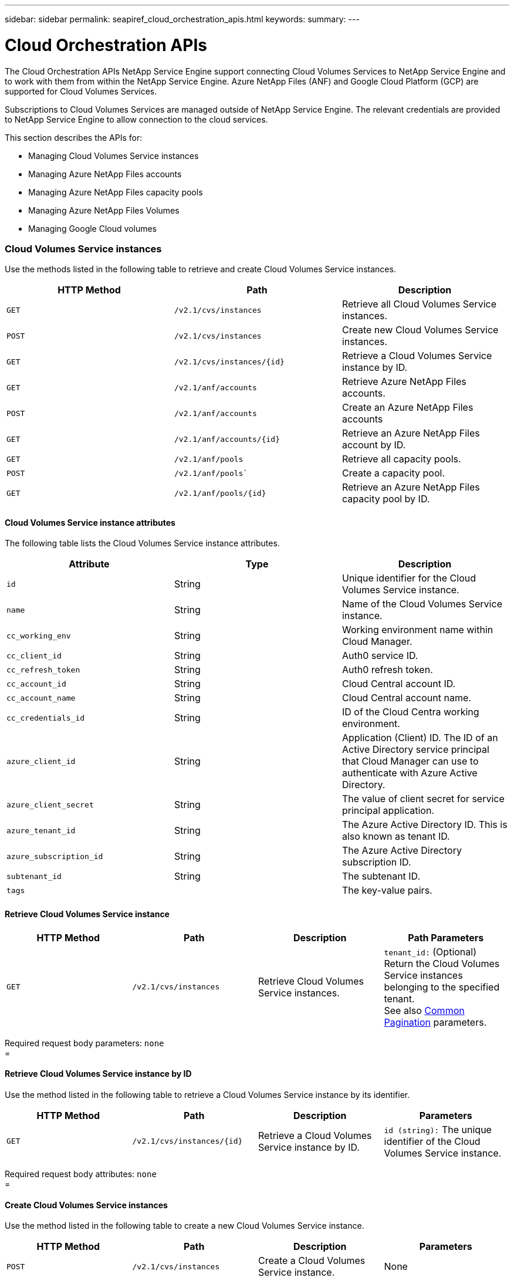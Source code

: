 ---
sidebar: sidebar
permalink: seapiref_cloud_orchestration_apis.html
keywords:
summary:
---

= Cloud Orchestration APIs
:hardbreaks:
:nofooter:
:icons: font
:linkattrs:
:imagesdir: ./media/

//
// This file was created with NDAC Version 2.0 (August 17, 2020)
//
// 2020-10-19 09:25:09.029003
//

[.lead]
The Cloud Orchestration APIs NetApp Service Engine support connecting Cloud Volumes Services to NetApp Service Engine and to work with them from within the NetApp Service Engine. Azure NetApp Files (ANF) and Google Cloud Platform (GCP) are supported for Cloud Volumes Services.

Subscriptions to Cloud Volumes Services are managed outside of NetApp Service Engine. The relevant credentials are provided to NetApp Service Engine to allow connection to the cloud services.

This section describes the APIs for:

* Managing Cloud Volumes Service instances
* Managing Azure NetApp Files accounts
* Managing Azure NetApp Files capacity pools
* Managing Azure NetApp Files Volumes
* Managing Google Cloud volumes

=== Cloud Volumes Service instances

Use the methods listed in the following table to retrieve and create Cloud Volumes Service instances.

|===
|HTTP Method |Path |Description

|`GET`
|`/v2.1/cvs/instances`
|Retrieve all Cloud Volumes Service instances.
|`POST`
|`/v2.1/cvs/instances`
|Create new Cloud Volumes Service instances.
|`GET`
|`/v2.1/cvs/instances/{id}`
|Retrieve a Cloud Volumes Service instance by ID.
|`GET`
|`/v2.1/anf/accounts`
|Retrieve Azure NetApp Files accounts.
|`POST`
|`/v2.1/anf/accounts`
|Create an Azure NetApp Files accounts
|`GET`
|`/v2.1/anf/accounts/{id}`
|Retrieve an Azure NetApp Files account by ID.
|`GET`
|`/v2.1/anf/pools`
|Retrieve all capacity pools.
|`POST`
|`/v2.1/anf/pools``
|Create a capacity pool.
|`GET`
|`/v2.1/anf/pools/{id}`
|Retrieve an Azure NetApp Files capacity pool by ID.
|===

==== Cloud Volumes Service instance attributes

The following table lists the Cloud Volumes Service instance attributes.

|===
|Attribute |Type |Description

|`id`
|String
|Unique identifier for the Cloud Volumes Service instance.
|`name`
|String
|Name of the Cloud Volumes Service instance.
|`cc_working_env`
|String
|Working environment name within Cloud Manager.
|`cc_client_id`
|String
|Auth0 service ID.
|`cc_refresh_token`
|String
|Auth0 refresh token.
|`cc_account_id`
|String
|Cloud Central account ID.
|`cc_account_name`
|String
|Cloud Central account name.
|`cc_credentials_id`
|String
|ID of the Cloud Centra working environment.
|`azure_client_id`
|String
|Application (Client) ID. The ID of an Active Directory service principal that Cloud Manager can use to authenticate with Azure Active Directory.
|`azure_client_secret`
|String
|The value of client secret for service principal application.
|`azure_tenant_id`
|String
|The Azure Active Directory ID. This is also known as tenant ID.
|`azure_subscription_id`
|String
|The Azure Active Directory subscription ID.
|`subtenant_id`
|String
|The subtenant ID.
|`tags`
|
|The key-value pairs.
|===

==== Retrieve Cloud Volumes Service instance

|===
|HTTP Method |Path |Description |Path Parameters

|`GET`
|`/v2.1/cvs/instances`
|Retrieve Cloud Volumes Service instances.
|`tenant_id:` (Optional) Return the Cloud Volumes Service instances belonging to the specified tenant.
See also link:seapiref_netapp_service_engine_rest_apis.html#pagination>[Common Pagination] parameters.
|===

Required request body parameters: `none`
=

==== Retrieve Cloud Volumes Service instance by ID

Use the method listed in the following table to retrieve a Cloud Volumes Service instance by its identifier.

|===
|HTTP Method |Path |Description |Parameters

|`GET`
|`/v2.1/cvs/instances/{id}`
|Retrieve a Cloud Volumes Service instance by ID.
|`id (string):` The unique identifier of the Cloud Volumes Service instance.
|===

Required request body attributes: `none`
=

==== Create Cloud Volumes Service instances

Use the method listed in the following table to create a new Cloud Volumes Service instance.

|===
|HTTP Method |Path |Description |Parameters

|`POST`
|`/v2.1/cvs/instances`
|Create a Cloud Volumes Service instance.
|None
|===

Required request body attributes: `name, cc_working_env, cc_client_id, cc_refresh_token, cc_account_id, cc_account_name, azure_client_id, azure_client_secret, azure_tenant_id, azure_subscription_id, subtenant_id`

*Request body example:*
....
{
  "name": "instance1",
  "cc_working_env": "my-working-env",
  "cc_client_id": "Mu0V1ywgYteI6w1MbD15fKfVIUrNXGWC",
  "cc_refresh_token": "y1tMw3lNzE8JL9jtiE29oSRxOAzYu0cdnwS_2XhjQBr9G",
  "cc_account_id": "account-335jdf32",
  "cc_account_name": "my-account-name",
  "cc_credentials_id": "d336c449-aeb8-4bb3-af28-5b886c40dd00",
  "azure_client_id": "53ba6f2b-6d52-4f5c-8ae0-7adc20808854",
  "azure_client_secret": "NMubGVcDqkwwGnCs6fa01tqlkTisfUd4pBBYgcxxx=",
  "azure_tenant_id": "53ba6f2b-6d52-4f5c-8ae0-7adc20808854",
  "azure_subscription_id": "1933a261-d141-4c68-9d6c-13b607790910",
  "subtenant_id": "5d2fb0fb4f47df00015274e3",
  "tags": {
    "key1": "Value 1",
    "key2": "Value 2",
    "key3": "Value 3",
    "keyN": "Value N"
  }
}
....
=

==== Manage tags for Cloud Volumes Service instances

Use the method listed in the following table to specify tags for the named Cloud Volumes Service instance.

|===
|HTTP Method |Path |Description |Parameters

|`POST`
|`/v2.1/cvs/instances/{id}/tags`
|Manage tags for a Cloud Volumes Service instance.
|`id (string)``: The unique identifier of the Cloud Volumes Service instance.
|===

Required request body attributes: `key-value pairs`

*Request body example:*
....
{
  "env": "test"
}
....
=

=== Azure NetApp Files accounts

==== Azure NetApp Files accounts attributes

The following table lists the Azure NetApp Files account attributes.

|===
|Attribute |Type |Description

|`id`
|String
|The unique identifier for the Azure NetApp Files account.
|`name`
|String
|The name of the Azure NetApp Files account.
|`resource_group`
|String
|The Azure resource group.
|`location`
|String
|The Azure location (region/zone).
|`cvs_instance_id`
|String
|The Cloud Volumes Service instance identifier.
|`tags`
|–
|The key-value pairs.
|===

==== Retrieve Azure NetApp Files accounts

|===
|HTTP Method |Path |Description |Path Parameters

|`GET`
|`/v2.1/anf/accounts`
|Retrieve Azure NetApp Files accounts.
|`subtenant_id:` (Mandatory) The subtenant ID to which the Azure NetApp Files account belongs.
`tenant_id:` (Optional) Returns the Azure NetApp Files accounts belonging to the specified tenant.
See also link:seapiref_netapp_service_engine_rest_apis.html#pagination>[Common Pagination] parameters.
|===

Required request body parameters: `none`
=

==== Retrieve Azure NetApp Files account by name

Use the method listed in the following table to retrieve an Azure NetApp Files account by name.

|===
|HTTP Method |Path |Description |Parameters

|`GET`
|`/v2.1/anf/accounts/{name}`
|Retrieve an Azure NetApp Files account by name.
|`name (string):` (Mandatory) The name of the Azure NetApp Files account.
`subtenant_id (string):` (Mandatory) The subtenant ID to which the Azure NetApp Files account belongs.
|===

Required request body attributes: `none`
=

==== Create Azure NetApp Files accounts

Use the method listed in the following table to create a new Azure NetApp Files account.

|===
|HTTP Method |Path |Description |Parameters

|`POST`
|`/v2.1/anf/accounts`
|Create a new Azure NetApp Files account.
|None
|===

Required request body attributes: `name, resource_group, location, cvs_instance_id`

*Request body example:*

....
{
  "name": "string",
  "resource_group": "string",
  "location": "string",
  "cvs_instance_id": "5d2fb0fb4f47df00015274e3",
  "tags": {
    "key1": "Value 1",
    "key2": "Value 2",
    "key3": "Value 3",
    "keyN": "Value N"
  }
}
....
=

=== Azure NetApp Files capacity pools

==== Capacity pools attributes

The following table lists the capacity pool attributes.

|===
|Attribute |Type |Description

|`id`
|String
|The unique identifier for the capacity pool.
|`name`
|String
|The name of the capacity pool.
|`resource_group`
|String
|The Azure resource group.
|`location`
|String
|The Azure location (region/zone).
|`size`
|Integer
|The size of the capacity pool in TB.
|`service_level`
|String
|The service level name.
|`anf_account_name`
|String
|The Azure NetApp Files account instance identifier.
|`subtenant_id`
|String
|The subtenant ID.
|`tags`
|–
|The key-value pairs.
|===

==== Retrieve capacity pools

|===
|HTTP Method |Path |Description |Path Parameters

|`GET`
|`/v2.1/anf/pools`
|Retrieve capacity pools.
|`subtenant_id:` (Mandatory) The subtenant ID to which the ANF account belongs.

`tenant_id:` (Optional) Return the capacity pools belonging to the specified tenant.
See also link:seapiref_netapp_service_engine_rest_apis.html#pagination>[Common Pagination] parameters.
|===

Required request body parameters: `none`

*Request body example:*

....
none
....
=

==== Retrieve capacity pool by name

Use the method listed in the following table to retrieve a capacity pool by name.

|===
|HTTP Method |Path |Description |Parameters

|`GET`
|`/v2.1/anf/pools/{name}`
|Retrieve a capacity pool by name.
|`name (string):` (Mandatory) The unique name of the capacity pool.

`subtenant_id (string):` (Mandatory) The subtenant ID to which the capacity pool belongs.
|===

Required request body attributes: `none`
==

==== Create capacity pools

Use the method listed in the following table to create a new capacity pool.

|===
|HTTP Method |Path |Description |Parameters

|`POST`
|`/v2.1/anf/pools`
|Create a capacity pool.
|None
|===

Required request body attributes: `name, resource_group, location, size, service_level, anf_account_name, subtenant_id`

*Request body example:*

....
{
  "name": "string",
  "resource_group": "string",
  "location": "string",
  "size": 10,
  "service_level": "Standard",
  "anf_account_name": "myaccount",
  "subtenant_id": "5d2fb0fb4f47df00015274e3",
  "tags": {
    "key1": "Value 1",
    "key2": "Value 2",
    "key3": "Value 3",
    "keyN": "Value N"
  }
}
....
==

==== Modify size of the capacity pool

Use the method listed in the following table to modify the size of the capacity pool.

|===
|HTTP Method |Path |Description |Parameters

|`PUT`
|`/v2.1/anf/pools/{name}`
|Modify the size of the capacity pool.
|`name (string):` Mandatory: the unique name of the capacity pool.
|===

Required request body attributes: `name, resource_group, location, anf_account_name, size, service_level, subtenant_id`

*Request body example:*

....
{
  "name": "myaccount",
  "resource_group": "string",
  "location": "string",
  "anf_account_name": "myaccount",
  "size": 4,
  "service_level": "Standard",
  "subtenant_id": "5d2fb0fb4f47df00015274e3",
  "tags": {
    "key1": "Value 1",
    "key2": "Value 2",
    "key3": "Value 3",
    "keyN": "Value N"
  }
}
....
==

=== Azure NetApp Files volumes

==== Azure NetApp Files volume attributes

The following table lists the Azure NetApp Files volume attributes.

|===
|Attribute |Type |Description

|`id`
|String
|The unique identifier for the Azure NetApp Files volume.
|`name`
|String
|The name of the Azure NetApp Files volume.
|`resource_group`
|String
|The Azure resource group.
|`subtenant_id`
|String
|The subtenant ID.
|`anf_account_name`
|String
|The Azure NetApp Files account name.
|`anf_pool_name`
|String
|The Azure NetApp Files Pool name.
|`location`
|String
|The Azure location (region/zone).
|`file_path`
|String
|Creation Token or File Path. A unique file path for accessing volume.
|`quota_size`
|Integer
|Maximum storage quota allowed in GiB.
|`subNetID`
|String
|The Azure Resource URL for a delegated subnet. Must have the delegation Microsoft NetApp/volumes.
|`tags`
|–
|The key-value pairs.
|===

==== Retrieve Azure NetApp Files volumes

Use the method listed in the following table to retrieve Azure NetApp Files volumes. Specifying a `tenant_id` returns only the accounts belonging to that tenant.

|===
|HTTP Method |Path |Description |Path Parameters

|`GET`
|`/v2.1/anf/volumes`
|Retrieve Azure NetApp Files volumes.
|`subtenant_id:` (Mandatory) The subtenant ID to which the ANF volume belongs.

`tenant_id:` (Optional) Return the ANF Volumes belonging to the specified tenant.
See also link:seapiref_netapp_service_engine_rest_apis.html#pagination>[Common Pagination] parameters.
|===

Required request body parameters: `none`.

==

==== Retrieve Azure NetApp Files volume by name

Use the method listed in the following table to retrieve an Azure NetApp Files volume by name.

|===
|HTTP Method |Path |Description |Parameters

|`GET`
|`/v2.1/anf/volumes/{name}`
|Retrieve an Azure NetApp Files volume by name.
|`name (string):` Mandatory: the unique name of the Azure NetApp Files volume.

`subtenant_id:` (string) Mandatory. The subtenant ID to which the Azure NetApp Files volume belongs.
|===

Required request body attributes: `none`

*Request body example:*
....
none
....
==

==== Create Azure NetApp Files volumes

Use the method listed in the following table to create a new Azure NetApp Files volume.

|===
|HTTP Method |Path |Description |Parameters

|`POST`
|`/v2.1/anf/volumes`
|Create an Azure NetApp Files volume.
|None
|===

Required request body attributes: `name, resource_group, subtenant_id, anf_account_name, anf_pool_name, virtual_network, location, file_path, quota_size, subNetID`

*Request body example:*

....
{
  "name": "myVolume",
  "resource_group": "string",
  "subtenant_id": "5d2fb0fb4f47df00015274e3",
  "anf_account_name": "myaccount",
  "anf_pool_name": "myaccount",
  "virtual_network": "anf-vnet",
  "location": "string",
  "file_path": "myVolume",
  "quota_size": 100,
  "subNetId": "string",
  "protocol_types": [
    "string"
  ],
  "tags": {
    "key1": "Value 1",
    "key2": "Value 2",
    "key3": "Value 3",
    "keyN": "Value N"
  }
}
....

=== Managing Cloud Volumes Service for Google Cloud

The `/v2.1/gcp/volumes` API under the Cloud Orchestration category enables you to manage cloud volumes for your Google Cloud instance. Before running this API, ensure that the Cloud Volumes Service account for Google Cloud Platform (GCP) subscription has been enabled for the subtenant.

|===
|HTTP Verb |Path |Description |Mandatory parameters/Request body

|`GET`
|`/v2.1/gcp/volumes`
|You can use the GET method to retrieve the details of all the Google Cloud volumes created for your subtenant's Cloud Volumes Service subscription.
|`offset`: The number of items to skip before starting to collect the result set.
`limit`: The numbers of items to return.
`subtenant_id`: The ID of the subtenant subscribed to Google Cloud.
`region`: The region of the subscribed service.
|`GET`
|`/v2.1/gcp/volumes`
|You can use this method to retrieve the details of a specific Google Cloud volume created for your subtenant's Cloud Volumes Service subscription.
|`id`: The ID of the GCP volume.
`subtenant_id`: The ID of the subtenant subscribed to Google Cloud.
`region`: The region of the subscribed service.
|`POST`
|`/v2.1/gcp/volumes`
|Create a GCP volume for a subtenant. Add the values in the request body to create a volume with the specified parameters.
|
```
{
  "subtenant_id": "<ID>",
  "name": "<Name>",
  "region": "<region>",
  "zone": "<zone>",
  "creation_token": "<token>",
  "allowed_clients": "IP address of the clients allowed to access GCP",
  "network": "<network details as entered for the GCP subscribed service>",
  "protocol_types": [
    "<Protocol for the connection, such as NFSv3>"
  ],
  "quota_bytes": <volume quota in bytes>,
  "tags": {
    "key1": "<value>",
     }
}
```

|PUT
|`/v2.1/gcp/volumes`
|Modify a GCP volume already created for a subtenant. Add the volume ID of the volume that you want to modify and the value for the parameters that you want to modify, in the request body.
|
```
{
  "subtenant_id": "<ID>",
  "name": "<Name>",
  "region": "<region>",
  "zone": "<zone>",
  "creation_token": "<token>",
  "allowed_clients": "IP address of the clients allowed to access GCP",
  "network": "<network details as entered for the GCP subscribed service>",
  "protocol_types": [
    "<Protocol for the connection, such as NFSv3>"
  ],
  "quota_bytes": <volume quota in bytes>,
  "tags": {
    "key1": "<value>",
     }
}
```
|DELETE
|`/v2.1/gcp/volumes`
|You can use this method to delete a specific Google Cloud volume created for your subtenant's Cloud Volumes Service subscription.
|`id`: The ID of the GCP volume.
`subtenant_id`: The ID of the subtenant subscribed to Cloud Volumes Service for Google Cloud.
`region`: The region of the subscribed service.
|===
